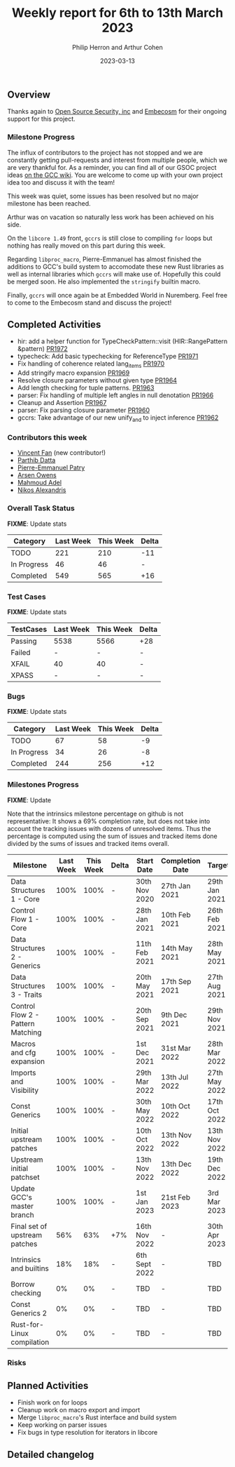#+title:  Weekly report for 6th to 13th March 2023
#+author: Philip Herron and Arthur Cohen
#+date:   2023-03-13

** Overview

Thanks again to [[https://opensrcsec.com/][Open Source Security, inc]] and [[https://www.embecosm.com/][Embecosm]] for their ongoing support for this project.

*** Milestone Progress

The influx of contributors to the project has not stopped and we are constantly
getting pull-requests and interest from multiple people, which we are very
thankful for. As a reminder, you can find all of our GSOC project ideas
[[https://gcc.gnu.org/wiki/SummerOfCode][on the GCC wiki]].
You are welcome to come up with your own project idea too and discuss it with the team!

This week was quiet, some issues has been resolved but no major milestone has been reached.

Arthur was on vacation so naturally less work has been achieved on his side.

On the ~libcore 1.49~ front, ~gccrs~ is still close to compiling ~for~ loops but nothing has really moved on this part during this week.

Regarding ~libproc_macro~, Pierre-Emmanuel has almost finished the additions to GCC's build system to accomodate these new Rust libraries
as well as internal libraries which ~gccrs~ will make use of. Hopefully this could be merged soon. He also implemented the ~stringify~ builtin macro.

Finally, ~gccrs~ will once again be at Embedded World in Nuremberg. Feel free to come to the Embecosm stand and discuss the project!

** Completed Activities

- hir: add a helper function for TypeCheckPattern::visit (HIR::RangePattern &pattern) [[https://github.com/Rust-GCC/gccrs/pull/1972][PR1972]]
- typecheck: Add basic typechecking for ReferenceType [[https://github.com/Rust-GCC/gccrs/pull/1971][PR1971]]
- Fix handling of coherence related lang_items [[https://github.com/Rust-GCC/gccrs/pull/1970][PR1970]]
- Add stringify macro expansion [[https://github.com/Rust-GCC/gccrs/pull/1969][PR1969]]
- Resolve closure parameters without given type [[https://github.com/Rust-GCC/gccrs/pull/1964][PR1964]]
- Add length checking for tuple patterns. [[https://github.com/Rust-GCC/gccrs/pull/1963][PR1963]]
- parser: Fix handling of multiple left angles in null denotation [[https://github.com/Rust-GCC/gccrs/pull/1966][PR1966]]
- Cleanup and Assertion [[https://github.com/Rust-GCC/gccrs/pull/1967][PR1967]]
- parser: Fix parsing closure parameter [[https://github.com/Rust-GCC/gccrs/pull/1960][PR1960]]
- gccrs: Take advantage of our new unify_and to inject inference [[https://github.com/Rust-GCC/gccrs/pull/1962][PR1962]]

*** Contributors this week

- [[https://github.com/chosen-ox][Vincent Fan]] (new contributor!)
- [[https://github.com/Parthib314][Parthib Datta]]
- [[https://github.com/P-E-P][Pierre-Emmanuel Patry]]
- [[https://github.com/powerboat9][Arsen Owens]]
- [[https://github.com/goar5670][Mahmoud Adel]]
- [[https://github.com/nikos-alexandris][Nikos Alexandris]]

*** Overall Task Status

**FIXME**: Update stats

| Category    | Last Week | This Week | Delta |
|-------------+-----------+-----------+-------|
| TODO        |       221 |       210 |   -11 |
| In Progress |        46 |        46 |     - |
| Completed   |       549 |       565 |   +16 |

*** Test Cases

**FIXME**: Update stats

| TestCases | Last Week | This Week | Delta |
|-----------+-----------+-----------+-------|
| Passing   |   5538    |  5566     |   +28 |
| Failed    |   -       |  -        |     - |
| XFAIL     |   40      |  40       |     - |
| XPASS     |   -       |  -        |     - |

*** Bugs

**FIXME**: Update stats

| Category    | Last Week | This Week | Delta |
|-------------+-----------+-----------+-------|
| TODO        |        67 |        58 |    -9 |
| In Progress |        34 |        26 |    -8 |
| Completed   |       244 |       256 |   +12 |

*** Milestones Progress

**FIXME**: Update

Note that the intrinsics milestone percentage on github is not representative: It shows a 69% completion rate, but does not take into account the tracking issues with dozens of unresolved items.
Thus the percentage is computed using the sum of issues and tracked items done divided by the sums of issues and tracked items overall.

| Milestone                         | Last Week | This Week | Delta | Start Date    | Completion Date | Target        |
|-----------------------------------+-----------+-----------+-------+---------------+-----------------+---------------|
| Data Structures 1 - Core          |      100% |      100% | -     | 30th Nov 2020 | 27th Jan 2021   | 29th Jan 2021 |
| Control Flow 1 - Core             |      100% |      100% | -     | 28th Jan 2021 | 10th Feb 2021   | 26th Feb 2021 |
| Data Structures 2 - Generics      |      100% |      100% | -     | 11th Feb 2021 | 14th May 2021   | 28th May 2021 |
| Data Structures 3 - Traits        |      100% |      100% | -     | 20th May 2021 | 17th Sep 2021   | 27th Aug 2021 |
| Control Flow 2 - Pattern Matching |      100% |      100% | -     | 20th Sep 2021 |  9th Dec 2021   | 29th Nov 2021 |
| Macros and cfg expansion          |      100% |      100% | -     |  1st Dec 2021 | 31st Mar 2022   | 28th Mar 2022 |
| Imports and Visibility            |      100% |      100% | -     | 29th Mar 2022 | 13th Jul 2022   | 27th May 2022 |
| Const Generics                    |      100% |      100% | -     | 30th May 2022 | 10th Oct 2022   | 17th Oct 2022 |
| Initial upstream patches          |      100% |      100% | -     | 10th Oct 2022 | 13th Nov 2022   | 13th Nov 2022 |
| Upstream initial patchset         |      100% |      100% | -     | 13th Nov 2022 | 13th Dec 2022   | 19th Dec 2022 |
| Update GCC's master branch        |      100% |      100% | -     |  1st Jan 2023 | 21st Feb 2023   |  3rd Mar 2023 |
| Final set of upstream patches     |       56% |       63% | +7%   | 16th Nov 2022 | -               | 30th Apr 2023 |
| Intrinsics and builtins           |       18% |       18% | -     | 6th Sept 2022 | -               | TBD           |
| Borrow checking                   |        0% |        0% | -     | TBD           | -               | TBD           |
| Const Generics 2                  |        0% |        0% | -     | TBD           | -               | TBD           |
| Rust-for-Linux compilation        |        0% |        0% | -     | TBD           | -               | TBD           |

*** Risks

** Planned Activities

- Finish work on for loops
- Cleanup work on macro export and import
- Merge ~libproc_macro~'s Rust interface and build system
- Keep working on parser issues
- Fix bugs in type resolution for iterators in libcore

** Detailed changelog
